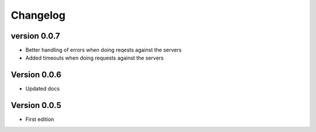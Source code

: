 =========
Changelog
=========

version 0.0.7
===========

- Better handling of errors when doing reqests against the servers
- Added timeouts when doing requests against the servers


Version 0.0.6
===========

- Updated docs


Version 0.0.5
===========

- First edition
